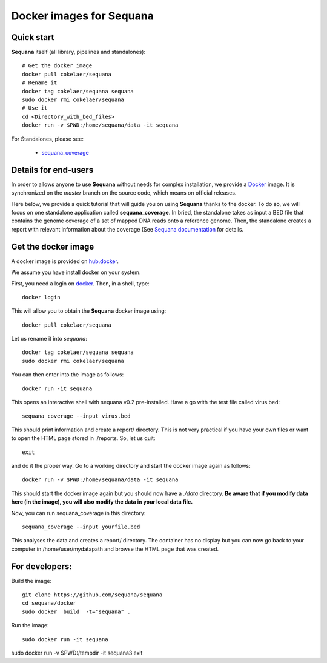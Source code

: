 Docker images for **Sequana**
=================================

.. content::

Quick start
----------------

**Sequana** itself (all library, pipelines and standalones)::

    # Get the docker image
    docker pull cokelaer/sequana
    # Rename it
    docker tag cokelaer/sequana sequana
    sudo docker rmi cokelaer/sequana
    # Use it
    cd <Directory_with_bed_files>
    docker run -v $PWD:/home/sequana/data -it sequana

For Standalones, please see:

    - sequana_coverage_

.. _sequana_coverage: sequana_coverage/README.rst


Details for end-users
---------------------------

In order to allows anyone to use **Sequana** without needs for complex installation, we provide a
`Docker <https://www.docker.com/>`_ image. It is synchronized on the *master*
branch on the source code, which means on official releases.


Here below, we provide a quick tutorial that will guide you on using **Sequana**
thanks to the docker. To do so, we will focus on one standalone application
called **sequana_coverage**. In bried, the standalone takes as input a BED file
that contains the genome coverage of a set of mapped DNA reads onto a reference
genome. Then, the standalone creates a report with relevant information about
the coverage (See `Sequana documentation <sequana.readthedocs.org>`_ for details.

Get the docker image
-------------------------

A docker image is provided on `hub.docker <https://hub.docker.com/r/cokelaer/sequana/>`_.

We assume you have install docker on your system.


First, you need a login on `docker <hub.docker.com>`_. Then, in a shell, type::

    docker login

This will allow you to obtain the **Sequana** docker image using::

    docker pull cokelaer/sequana

Let us rename it into *sequana*::

    docker tag cokelaer/sequana sequana
    sudo docker rmi cokelaer/sequana

You can then enter into the image as follows::

    docker run -it sequana

This opens an interactive shell with sequana v0.2 pre-installed. Have a go with
the test file called virus.bed::

    sequana_coverage --input virus.bed

This should print information and create a report/ directory. This is not very
practical if you have your own files or want to open the HTML page stored in
./reports. So, let us quit::

    exit

and do it the proper way. Go to a working directory and start the docker image again as
follows::

    docker run -v $PWD:/home/sequana/data -it sequana

This should start the docker image again but you should now have a *./data*
directory. **Be aware that if you modify data here (in the image),
you will also modify the data in your local data file.**

Now, you can run sequana_coverage in this directory::

   sequana_coverage --input yourfile.bed

This analyses the data and creates a report/ directory. The container has no
display but you can now go back to your computer in /home/user/mydatapath and
browse the HTML page that was created.


For developers:
------------------

Build the image::

    git clone https://github.com/sequana/sequana
    cd sequana/docker
    sudo docker  build  -t="sequana" .

Run the image::

    sudo docker run -it sequana


sudo docker run -v $PWD:/tempdir -it sequana3
exit


.. seealso:: to avoid sudo
    http://askubuntu.com/questions/477551/how-can-i-use-docker-without-sudo
